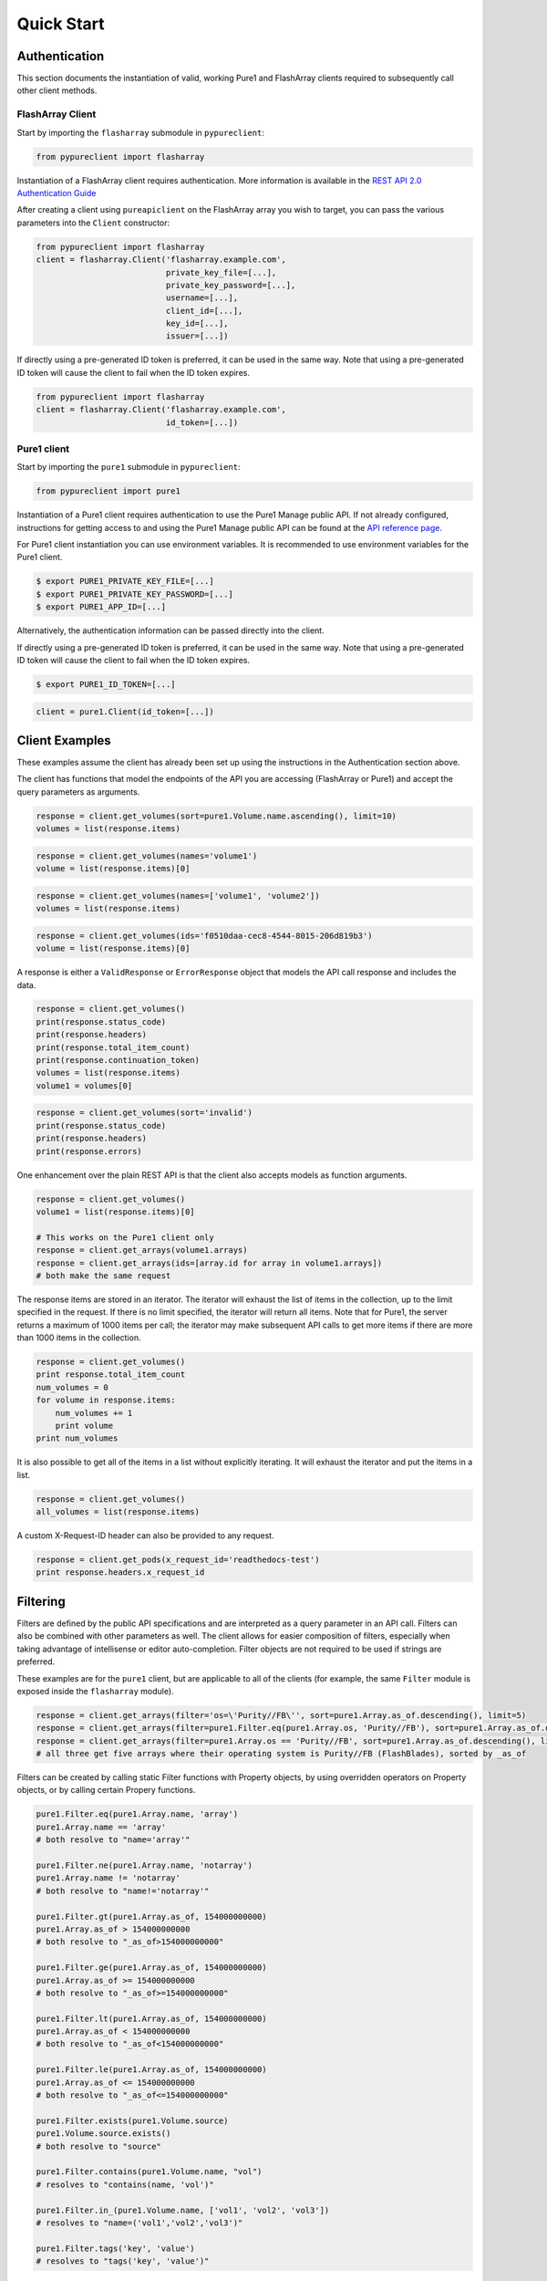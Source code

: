 Quick Start
===========

Authentication
--------------

This section documents the instantiation of valid, working Pure1 and FlashArray
clients required to subsequently call other client methods.

FlashArray Client
~~~~~~~~~~~~~~~~~

Start by importing the ``flasharray`` submodule in ``pypureclient``:

.. code-block:: python

   from pypureclient import flasharray

Instantiation of a FlashArray client requires authentication. More information
is available in the `REST API 2.0 Authentication Guide
<https://support.purestorage.com/FlashArray/PurityFA/Purity_FA_REST_API/Reference/REST_API_2.0_Authentication_Guide>`__

After creating a client using ``pureapiclient`` on the FlashArray array you wish
to target, you can pass the various parameters into the ``Client`` constructor:

.. code-block:: python

   from pypureclient import flasharray
   client = flasharray.Client('flasharray.example.com',
                              private_key_file=[...],
                              private_key_password=[...],
                              username=[...],
                              client_id=[...],
                              key_id=[...],
                              issuer=[...])

If directly using a pre-generated ID token is preferred, it can be used in the
same way. Note that using a pre-generated ID token will cause the client to fail
when the ID token expires.

.. code-block:: python

   from pypureclient import flasharray
   client = flasharray.Client('flasharray.example.com',
                              id_token=[...])


Pure1 client
~~~~~~~~~~~~

Start by importing the ``pure1`` submodule in ``pypureclient``:

.. code-block:: python

   from pypureclient import pure1


Instantiation of a Pure1 client requires authentication to use the Pure1 Manage
public API. If not already configured, instructions for getting access to and
using the Pure1 Manage public API can be found at the `API reference page
<https://support.purestorage.com/Pure1/Pure1_Manage/Pure1_Manage_-_REST_API/Pure1_Manage_-_REST_API__Reference>`_.

For Pure1 client instantiation you can use environment variables. It is
recommended to use environment variables for the Pure1 client.

.. code-block:: bash

    $ export PURE1_PRIVATE_KEY_FILE=[...]
    $ export PURE1_PRIVATE_KEY_PASSWORD=[...]
    $ export PURE1_APP_ID=[...]

Alternatively, the authentication information can be passed directly into the client.

.. code-block:: python
    from pypureclient import pure1
    client = pure1.Client(private_key_file=[...],
                          private_key_password=[...],
                          app_id=[...])

If directly using a pre-generated ID token is preferred, it can be used in the
same way. Note that using a pre-generated ID token will cause the client to fail
when the ID token expires.

.. code-block:: bash

    $ export PURE1_ID_TOKEN=[...]

.. code-block:: python

    client = pure1.Client(id_token=[...])


Client Examples
---------------

These examples assume the client has already been set up using the instructions
in the Authentication section above.

The client has functions that model the endpoints of the API you are accessing
(FlashArray or Pure1) and accept the query parameters as arguments.

.. code-block:: python

    response = client.get_volumes(sort=pure1.Volume.name.ascending(), limit=10)
    volumes = list(response.items)

.. code-block:: python

    response = client.get_volumes(names='volume1')
    volume = list(response.items)[0]

.. code-block:: python

    response = client.get_volumes(names=['volume1', 'volume2'])
    volumes = list(response.items)

.. code-block:: python

    response = client.get_volumes(ids='f0510daa-cec8-4544-8015-206d819b3')
    volume = list(response.items)[0]

A response is either a ``ValidResponse`` or ``ErrorResponse`` object that models
the API call response and includes the data.

.. code-block:: python

    response = client.get_volumes()
    print(response.status_code)
    print(response.headers)
    print(response.total_item_count)
    print(response.continuation_token)
    volumes = list(response.items)
    volume1 = volumes[0]

.. code-block:: python

    response = client.get_volumes(sort='invalid')
    print(response.status_code)
    print(response.headers)
    print(response.errors)

One enhancement over the plain REST API is that the client also accepts models
as function arguments.

.. code-block:: python

    response = client.get_volumes()
    volume1 = list(response.items)[0]

    # This works on the Pure1 client only
    response = client.get_arrays(volume1.arrays)
    response = client.get_arrays(ids=[array.id for array in volume1.arrays])
    # both make the same request

The response items are stored in an iterator. The iterator will exhaust the list
of items in the collection, up to the limit specified in the request. If there
is no limit specified, the iterator will return all items. Note that for Pure1,
the server returns a maximum of 1000 items per call; the iterator may make
subsequent API calls to get more items if there are more than 1000 items in the
collection.

.. code-block:: python

    response = client.get_volumes()
    print response.total_item_count
    num_volumes = 0
    for volume in response.items:
        num_volumes += 1
        print volume
    print num_volumes

It is also possible to get all of the items in a list without explicitly
iterating. It will exhaust the iterator and put the items in a list.

.. code-block:: python

    response = client.get_volumes()
    all_volumes = list(response.items)

A custom X-Request-ID header can also be provided to any request.

.. code-block:: python

    response = client.get_pods(x_request_id='readthedocs-test')
    print response.headers.x_request_id


Filtering
---------

Filters are defined by the public API specifications and are interpreted as a
query parameter in an API call. Filters can also be combined with other
parameters as well. The client allows for easier composition of filters,
especially when taking advantage of intellisense or editor auto-completion.
Filter objects are not required to be used if strings are preferred.

These examples are for the ``pure1`` client, but are applicable to all of the
clients (for example, the same ``Filter`` module is exposed inside the
``flasharray`` module).

.. code-block:: python

    response = client.get_arrays(filter='os=\'Purity//FB\'', sort=pure1.Array.as_of.descending(), limit=5)
    response = client.get_arrays(filter=pure1.Filter.eq(pure1.Array.os, 'Purity//FB'), sort=pure1.Array.as_of.descending(), limit=5)
    response = client.get_arrays(filter=pure1.Array.os == 'Purity//FB', sort=pure1.Array.as_of.descending(), limit=5)
    # all three get five arrays where their operating system is Purity//FB (FlashBlades), sorted by _as_of

Filters can be created by calling static Filter functions with Property objects, by using overridden operators on Property objects, or by calling certain Propery functions.

.. code-block:: python

    pure1.Filter.eq(pure1.Array.name, 'array')
    pure1.Array.name == 'array'
    # both resolve to "name='array'"

    pure1.Filter.ne(pure1.Array.name, 'notarray')
    pure1.Array.name != 'notarray'
    # both resolve to "name!='notarray'"

    pure1.Filter.gt(pure1.Array.as_of, 154000000000)
    pure1.Array.as_of > 154000000000
    # both resolve to "_as_of>154000000000"

    pure1.Filter.ge(pure1.Array.as_of, 154000000000)
    pure1.Array.as_of >= 154000000000
    # both resolve to "_as_of>=154000000000"

    pure1.Filter.lt(pure1.Array.as_of, 154000000000)
    pure1.Array.as_of < 154000000000
    # both resolve to "_as_of<154000000000"

    pure1.Filter.le(pure1.Array.as_of, 154000000000)
    pure1.Array.as_of <= 154000000000
    # both resolve to "_as_of<=154000000000"

    pure1.Filter.exists(pure1.Volume.source)
    pure1.Volume.source.exists()
    # both resolve to "source"

    pure1.Filter.contains(pure1.Volume.name, "vol")
    # resolves to "contains(name, 'vol')"

    pure1.Filter.in_(pure1.Volume.name, ['vol1', 'vol2', 'vol3'])
    # resolves to "name=('vol1','vol2','vol3')"

    pure1.Filter.tags('key', 'value')
    # resolves to "tags('key', 'value')"

A model's Property may be a list of items (e.g. a Volume's "arrays" is a list), and another Property may be created on a specific index of that list: "all", or "any". A list index Property can be created by calling specific functions on a Property or by using overridden operators. These Properties can then be used in Filters.

.. code-block:: python

    pure1.Volume.arrays.any()
    pure1.Volume.arrays['any']
    # both resolve to "arrays[any]"

    pure1.Volume.arrays.all()
    pure1.Volume.arrays['all']
    # both resolve to "arrays[all]"

A nested Property is that of an item that is another model's property (e.g. Array.id where an Array is a Pod's "source"). A nested Property can be created by calling a specific function on a property or by using overridden operators.

.. code-block:: python

    pure1.Pod.source.subproperty(pure1.Array.id)
    pure1.Pod.source + pure1.Array.id
    # both resolve to "source.id"

    pure1.Pod.arrays.any().subproperty(pure1.PodArrayStatus.mediator_status)
    pure1.Pod.arrays.any() + pure1.PodArrayStatus.mediator_status
    # both resolve to "arrays[any].mediator_status"

Filters can also be compounded. When compounding multiple operators, parentheses are required by Python to denote order of operations. Compound Filters can be created by calling specific Filter functions or by using overridden operators.

.. code-block:: python

    pure1.Filter.and_(pure1.Array.name == 'array', pure1.Array.os.exists())
    (pure1.Array.name == 'array') & pure1.Array.os.exists()
    # both resolve to "name=='array' and os"

    pure1.Filter.or_(pure1.Array.name == 'array', pure1.Array.os.exists())
    (pure1.Array.name == 'array') | pure1.Array.os.exists()
    # both resolve to "name=='array' or os"

    pure1.Filter.not_(pure1.Filter.tags('key', 'value'))
    ~ pure1.Filter.tags('key', 'value')
    # both resolve to "not(tags('key', 'value'))"

    pure1.Filter.and_(pure1.Filter.or_(pure1.Array.name == 'array', pure1.Array.os.exists()), pure1.Filter.not_(pure1.Filter.tags('key', 'value')))
    ((pure1.Array.name == 'array') | pure1.Array.os.exists()) & (~ pure1.Filter.tags('key', 'value'))
    # both resolve to "name='array' or os and not(tags('key', 'value'))"

